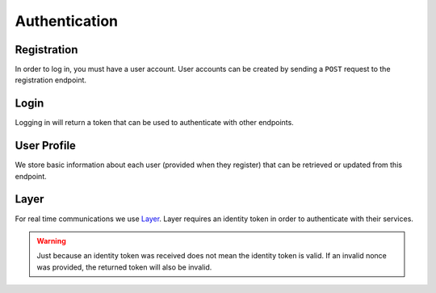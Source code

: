 .. _api-authentication:

==============
Authentication
==============


------------
Registration
------------

In order to log in, you must have a user account. User accounts can be created by sending a ``POST`` request to the registration endpoint.

.. http:post:: /auth/register/

    Register a new user.

    :<json string email: The email address to register the user under.
    :<json string password: The password to give the new user.
    :<json string first_name: The user's first name.
    :<json string last_name: The user's last name.

    :>json int id: The new user's ID.
    :>json string email: The new user's email address.
    :>json string first_name: The new user's first name.
    :>json string last_name: The new user's last name.

    :statuscode 201: A new user was sucessfully created.
    :statuscode 400: Bad request; check response for details.
    :statuscode 403: Authentication credentials were provided. This endpoint requires the user to be unauthenticated.


-----
Login
-----

Logging in will return a token that can be used to authenticate with other
endpoints.

.. http:post:: /auth/login/

    Log in an existing user.

    :<json string username: The user's email address.
    :<json string password: The user's password.

    :>json string token: A token the user can use to authenticate with the API.

    :statuscode 200: User sucessfully authenticated.
    :statuscode 400: The provided credentials were invalid.


------------
User Profile
------------

We store basic information about each user (provided when they register) that can be retrieved or updated from this endpoint.

.. http:get:: /auth/profile/

    Retrieve a user's information.

    :>json int id: The user's ID.
    :>json string email: The user's email address.
    :>json string first_name: The user's first name.
    :>json string last_name: The user's last name.

    :statuscode 200: Request was successful.

.. http:patch:: /auth/profile/

    Update a user's profile.

    :>json string email: *(Optional)* The user's new email address.
    :>json string first_name: *(Optional)* The user's new first name.
    :>json string last_name: *(Optional)* The user's new last name.

    :statuscode 200: Successfully updated the user's information.
    :statuscode 400: Invalid request. Check the response data for details.


-----
Layer
-----

For real time communications we use Layer_. Layer requires an identity token in order to authenticate with their services.

.. http:post:: /auth/layer/

    Obtain an identity token for Layer.

    :<json string nonce: A `nonce <layer-nonce_>`_ from Layer.

    :>json string identity_token: An `identity token <layer-identity-token_>`_ for Layer.

    :statuscode 201: Identity token successfully created.
    :statuscode 400: Invalid request. Check the response data for details.

.. warning::

    Just because an identity token was received does not mean the identity token is valid. If an invalid nonce was provided, the returned token will also be invalid.


.. _Layer: https://layer.com/
.. _layer-identity-token: https://docs.layer.com/reference/client_api/authentication.out#identity-token
.. _layer-nonce: https://docs.layer.com/reference/client_api/authentication.out

